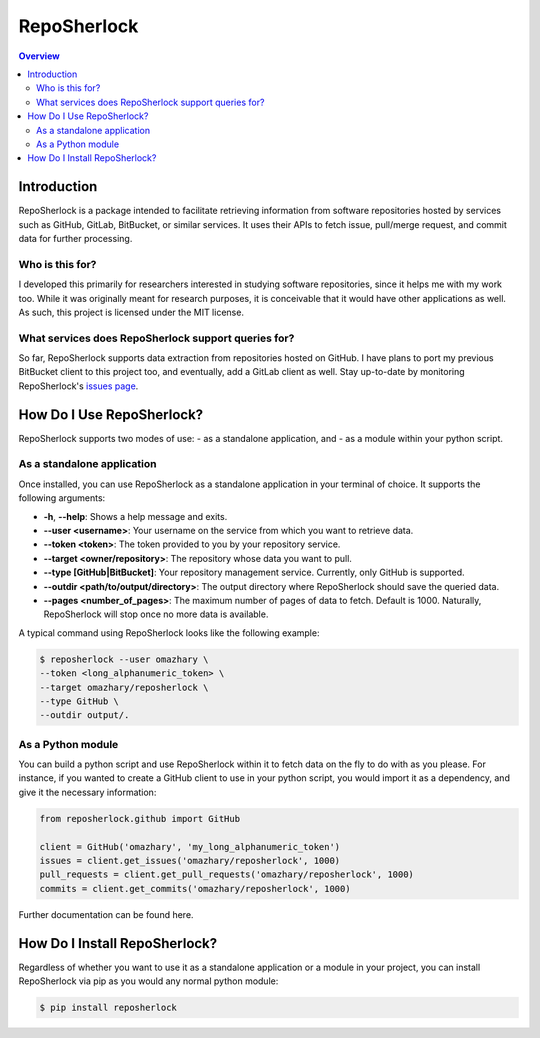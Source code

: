 """"""""""""
RepoSherlock
""""""""""""

.. contents:: Overview
    :depth: 2

============
Introduction
============

RepoSherlock is a package intended to facilitate retrieving information from software repositories hosted by services such as GitHub, GitLab, BitBucket, or similar services.
It uses their APIs to fetch issue, pull/merge request, and commit data for further processing.

----------------
Who is this for?
----------------
I developed this primarily for researchers interested in studying software repositories, since it helps me with my work too.
While it was originally meant for research purposes, it is conceivable that it would have other applications as well.
As such, this project is licensed under the MIT license.

----------------------------------------------------
What services does RepoSherlock support queries for?
----------------------------------------------------
So far, RepoSherlock supports data extraction from repositories hosted on GitHub.
I have plans to port my previous BitBucket client to this project too, and eventually, add a GitLab client as well.
Stay up-to-date by monitoring RepoSherlock's `issues page <https://gitlab.com/omazhary/reposherlock/-/issues>`_.

==========================
How Do I Use RepoSherlock?
==========================

RepoSherlock supports two modes of use:
- as a standalone application, and
- as a module within your python script.

---------------------------
As a standalone application
---------------------------
Once installed, you can use RepoSherlock as a standalone application in your terminal of choice.
It supports the following arguments:

- **-h**, **--help**: Shows a help message and exits.
- **--user <username>**: Your username on the service from which you want to retrieve data.
- **--token <token>**: The token provided to you by your repository service.
- **--target <owner/repository>**: The repository whose data you want to pull.
- **--type [GitHub|BitBucket]**: Your repository management service. Currently, only GitHub is supported.
- **--outdir <path/to/output/directory>**: The output directory where RepoSherlock should save the queried data.
- **--pages <number_of_pages>**: The maximum number of pages of data to fetch. Default is 1000. Naturally, RepoSherlock will stop once no more data is available.

A typical command using RepoSherlock looks like the following example:

.. code:: shell

    $ reposherlock --user omazhary \
    --token <long_alphanumeric_token> \
    --target omazhary/reposherlock \
    --type GitHub \
    --outdir output/.

------------------
As a Python module
------------------
You can build a python script and use RepoSherlock within it to fetch data on the fly to do with as you please.
For instance, if you wanted to create a GitHub client to use in your python script, you would import it as a dependency, and give it the necessary information:

.. code:: python

    from reposherlock.github import GitHub

    client = GitHub('omazhary', 'my_long_alphanumeric_token')
    issues = client.get_issues('omazhary/reposherlock', 1000)
    pull_requests = client.get_pull_requests('omazhary/reposherlock', 1000)
    commits = client.get_commits('omazhary/reposherlock', 1000)

Further documentation can be found here.


==============================
How Do I Install RepoSherlock?
==============================

Regardless of whether you want to use it as a standalone application or a module in your project, you can install RepoSherlock via pip as you would any normal python module:

.. code:: shell

    $ pip install reposherlock

